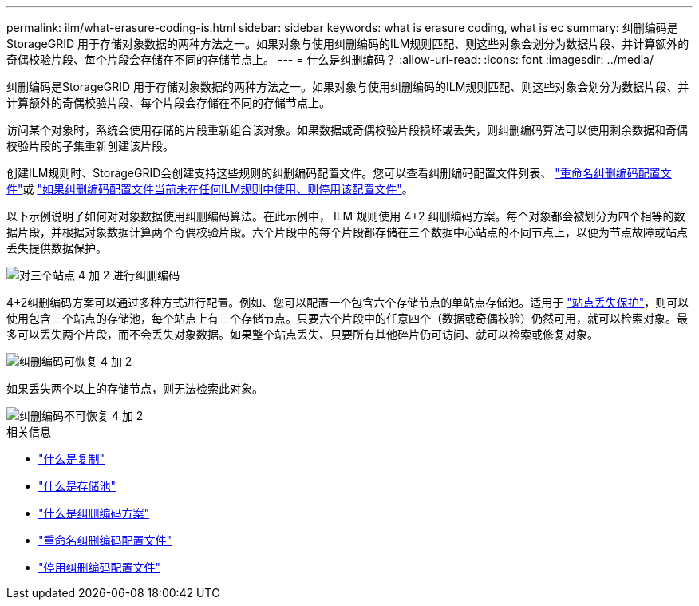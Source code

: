 ---
permalink: ilm/what-erasure-coding-is.html 
sidebar: sidebar 
keywords: what is erasure coding, what is ec 
summary: 纠删编码是StorageGRID 用于存储对象数据的两种方法之一。如果对象与使用纠删编码的ILM规则匹配、则这些对象会划分为数据片段、并计算额外的奇偶校验片段、每个片段会存储在不同的存储节点上。 
---
= 什么是纠删编码？
:allow-uri-read: 
:icons: font
:imagesdir: ../media/


[role="lead"]
纠删编码是StorageGRID 用于存储对象数据的两种方法之一。如果对象与使用纠删编码的ILM规则匹配、则这些对象会划分为数据片段、并计算额外的奇偶校验片段、每个片段会存储在不同的存储节点上。

访问某个对象时，系统会使用存储的片段重新组合该对象。如果数据或奇偶校验片段损坏或丢失，则纠删编码算法可以使用剩余数据和奇偶校验片段的子集重新创建该片段。

创建ILM规则时、StorageGRID会创建支持这些规则的纠删编码配置文件。您可以查看纠删编码配置文件列表、 link:manage-erasure-coding-profiles.html#rename-an-erasure-coding-profile["重命名纠删编码配置文件"]或 link:manage-erasure-coding-profiles.html#deactivate-an-erasure-coding-profile["如果纠删编码配置文件当前未在任何ILM规则中使用、则停用该配置文件"]。

以下示例说明了如何对对象数据使用纠删编码算法。在此示例中， ILM 规则使用 4+2 纠删编码方案。每个对象都会被划分为四个相等的数据片段，并根据对象数据计算两个奇偶校验片段。六个片段中的每个片段都存储在三个数据中心站点的不同节点上，以便为节点故障或站点丢失提供数据保护。

image::../media/ec_three_sites_4_plus_2.png[对三个站点 4 加 2 进行纠删编码]

4+2纠删编码方案可以通过多种方式进行配置。例如、您可以配置一个包含六个存储节点的单站点存储池。适用于 link:using-multiple-storage-pools-for-cross-site-replication.html["站点丢失保护"]，则可以使用包含三个站点的存储池，每个站点上有三个存储节点。只要六个片段中的任意四个（数据或奇偶校验）仍然可用，就可以检索对象。最多可以丢失两个片段，而不会丢失对象数据。如果整个站点丢失、只要所有其他碎片仍可访问、就可以检索或修复对象。

image::../media/ec_recoverable_4_plus_2.png[纠删编码可恢复 4 加 2]

如果丢失两个以上的存储节点，则无法检索此对象。

image::../media/ec_unrecoverable_4_plus_2.png[纠删编码不可恢复 4 加 2]

.相关信息
* link:what-replication-is.html["什么是复制"]
* link:what-storage-pool-is.html["什么是存储池"]
* link:what-erasure-coding-schemes-are.html["什么是纠删编码方案"]
* link:manage-erasure-coding-profiles.html#rename-an-erasure-coding-profile["重命名纠删编码配置文件"]
* link:manage-erasure-coding-profiles.html#deactivate-an-erasure-coding-profile["停用纠删编码配置文件"]

